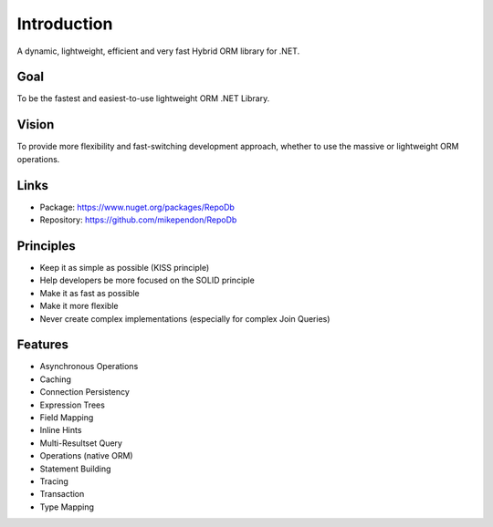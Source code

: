 Introduction
============

A dynamic, lightweight, efficient and very fast Hybrid ORM library for .NET.

Goal
----

To be the fastest and easiest-to-use lightweight ORM .NET Library.

Vision
------

To provide more flexibility and fast-switching development approach, whether to use the massive or lightweight ORM operations.

Links
--------

* Package: `https://www.nuget.org/packages/RepoDb <https://www.nuget.org/packages/RepoDb>`_
* Repository: `https://github.com/mikependon/RepoDb <https://github.com/mikependon/RepoDb>`_

Principles
----------

* Keep it as simple as possible (KISS principle)
* Help developers be more focused on the SOLID principle
* Make it as fast as possible
* Make it more flexible
* Never create complex implementations (especially for complex Join Queries)

Features
--------

* Asynchronous Operations
* Caching
* Connection Persistency
* Expression Trees
* Field Mapping
* Inline Hints
* Multi-Resultset Query
* Operations (native ORM)
* Statement Building
* Tracing
* Transaction
* Type Mapping